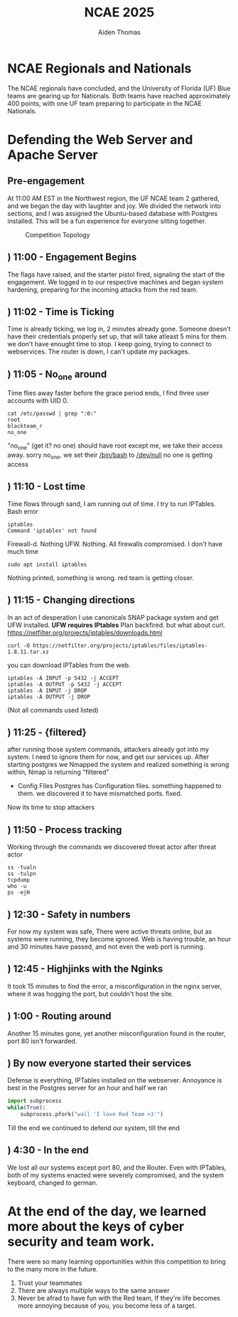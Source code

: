 #+TITLE: NCAE 2025
#+DESCRIPTION: A debrief on the National Cyber Alliance Experience (NCAE) 2025, focusing on the author's experience defending a web server and an Apache server throughout the cybergames.
#+AUTHOR: Aiden Thomas
#+HTML_HEAD_EXTRA: <style> pre.src { background-color: black; color: white; }</style>

* NCAE Regionals and Nationals
The NCAE regionals have concluded, and the University of Florida (UF) Blue teams are gearing up for Nationals. Both teams have reached approximately 400 points, with one UF team preparing to participate in the NCAE Nationals.


* Defending the Web Server and Apache Server
** Pre-engagement
At 11:00 AM EST in the Northwest region, the UF NCAE team 2 gathered, and we began the day with laughter and joy. We divided the network into sections, and I was assigned the Ubuntu-based database with Postgres installed.
This will be a fun experience for everyone sitting together.
#+CAPTION: Competition Topology
#+NAME:   fig:Topology
[[./Topology.png]]
** ) 11:00 - Engagement Begins
The flags have raised, and the starter pistol fired, signaling the start of the engagement. We logged in to our respective machines and began system hardening, preparing for the incoming attacks from the red team.
** ) 11:02 - Time is Ticking
Time is already ticking, we log in, 2 minutes already gone. Someone doesn't have their credentials properly set up, that will take atleast 5 mins for them. we don't have enought time to stop. I keep going, trying to connect to webservices. The router is down, I can't update my packages.
** ) 11:05 - No_one around
Time flies away faster before the grace period ends, I find three user accounts with UID 0.
#+BEGIN_SRC shell
cat /etc/passwd | grep ":0:"
root
blackteam_r
no_one
#+END_SRC
"no_one" (get it? no one) should have root except me, we take their access away. sorry no_one. we set their _/bin/bash_ to _/dev/null_ no one is getting access
** ) 11:10 - Lost time
Time flows through sand, I am running out of time. I try to run IPTables. Bash error
#+BEGIN_SRC shell
iptables
Command 'iptables' not found
#+END_SRC
Firewall-d.
Nothing
UFW.
Nothing.
All firewalls compromised. I don't have much time
#+BEGIN_SRC shell
sudo apt install iptables
#+END_SRC
Nothing printed, something is wrong. red team is getting closer.
** ) 11:15 - Changing directions
In an act of desperation I use canonicals SNAP package system and get UFW installed.
*UFW requires IPtables*
Plan backfired. but what about curl.
[[https://netfilter.org/projects/iptables/downloads.html]]
#+BEGIN_SRC shell
curl -O https://netfilter.org/projects/iptables/files/iptables-1.8.11.tar.xz
#+END_SRC
you can download IPTables from the web.
#+BEGIN_SRC shell
iptables -A INPUT -p 5432 -j ACCEPT
iptables -A OUTPUT -p 5432 -j ACCEPT
iptables -A INPUT -j DROP
iptables -A OUTPUT -j DROP
#+END_SRC
(Not all commands used listed)
** ) 11:25 - {filtered}
after running those system commands, attackers already got into my system. I need to ignore them for now, and get our services up.
After starting postgres we Nmapped the system and realized something is wrong within, Nmap is returning "filtered"
- Config Files
  Postgres has Configuration files. something happened to them. we discovered it to have mismatched ports. fixed.
Now its time to stop attackers
** ) 11:50 - Process tracking
Working through the commands we discovered threat actor after threat actor
#+BEGIN_SRC shell
ss -tualn
ss -tulpn
tcpdump
who -u
ps -ejH
#+END_SRC
** ) 12:30 - Safety in numbers
For now my system was safe, There were active threats online, but as systems were running, they become ignored.
Web is having trouble, an hour and 30 minutes have passed, and not even the web port is running.
** ) 12:45 - Highjinks with the Nginks
It took 15 minutes to find the error, a misconfiguration in the nginx server, where it was hogging the port, but couldn't host the site.
** ) 1:00 - Routing around
Another 15 minutes gone, yet another misconfiguration found in the router, port 80 isn't forwarded.
** ) By now everyone started their services
Defense is everything, IPTables installed on the webserver.
Annoyance is best
in the Postgres server for an hour and half we ran
#+BEGIN_SRC python
import subprocess
while(True):
    subprocess.pfork("wall 'I love Red Team <3'")
#+END_SRC
Till the end we continued to defend our system, till the end
** ) 4:30 - In the end
We lost all our systems except port 80, and the Router.
Even with IPTables, both of my systems enacted were severely compromised, and the system keyboard, changed to german.

* At the end of the day, we learned more about the keys of cyber security and team work.
There were so many learning opportunities within this competition to bring to the many more in the future.
1. Trust your teammates
2. There are always multiple ways to the same answer
3. Never be afrad to have fun with the Red team, If they're life becomes more annoying because of you, you become less of a target.
